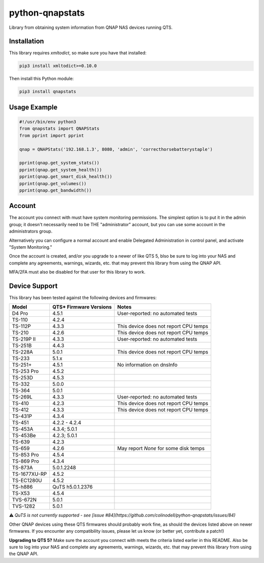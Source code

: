 ================
python-qnapstats
================

.. image:: https://img.shields.io/github/actions/workflow/status/colinodell/python-qnapstats/test.yml?branch=master&?style=flat-square
   :target: https://github.com/colinodell/python-qnapstats/actions?query=workflow%3ATest+branch%3Amaster
   :alt: Build Status
.. image:: https://img.shields.io/pypi/pyversions/qnapstats.svg?style=flat-square
   :target: https://pypi.python.org/pypi/qnapstats
   :alt: Supported Python Versions

Library from obtaining system information from QNAP NAS devices running QTS.

Installation
============

This library requires `xmltodict`, so make sure you have that installed:

.. code-block:: bash

    pip3 install xmltodict>=0.10.0

Then install this Python module:

.. code-block:: bash

    pip3 install qnapstats

Usage Example
=============

.. code-block:: python

    #!/usr/bin/env python3
    from qnapstats import QNAPStats
    from pprint import pprint
    
    qnap = QNAPStats('192.168.1.3', 8080, 'admin', 'correcthorsebatterystaple')
    
    pprint(qnap.get_system_stats())
    pprint(qnap.get_system_health())
    pprint(qnap.get_smart_disk_health())
    pprint(qnap.get_volumes())
    pprint(qnap.get_bandwidth())

Account
=======
The account you connect with must have system monitoring permissions. The simplest
option is to put it in the admin group; it doesn't necessarily
need to be THE "administrator" account, but you can use some account in the
administrators group.

Alternatively you can configure a normal account and enable Delegated Administration
in control panel, and activate "System Monitoring."

Once the account is created, and/or you upgrade to a newer of like QTS 5, 
blso be sure to log into your NAS and complete any agreements, warnings, wizards, etc.
that may prevent this library from using the QNAP API.

MFA/2FA must also be disabled for that user for this library to work.

Device Support
==============

This library has been tested against the following devices and firmwares:

+--------------+------------------------+---------------------------------------+
| Model        | QTS* Firmware Versions | Notes                                 |
+==============+========================+=======================================+
| D4 Pro       | 4.5.1                  | User-reported: no automated tests     |
+--------------+------------------------+---------------------------------------+
| TS-110       | 4.2.4                  |                                       |
+--------------+------------------------+---------------------------------------+
| TS-112P      | 4.3.3                  | This device does not report CPU temps |
+--------------+------------------------+---------------------------------------+
| TS-210       | 4.2.6                  | This device does not report CPU temps |
+--------------+------------------------+---------------------------------------+
| TS-219P II   | 4.3.3                  | User-reported: no automated tests     |
+--------------+------------------------+---------------------------------------+
| TS-251B      | 4.4.3                  |                                       |
+--------------+------------------------+---------------------------------------+
| TS-228A      | 5.0.1                  | This device does not report CPU temps |
+--------------+------------------------+---------------------------------------+
| TS-233       | 5.1.x                  |                                       |
+--------------+------------------------+---------------------------------------+
| TS-251+      | 4.5.1                  | No information on dnsInfo             |
+--------------+------------------------+---------------------------------------+
| TS-253 Pro   | 4.5.2                  |                                       |
+--------------+------------------------+---------------------------------------+
| TS-253D      | 4.5.3                  |                                       |
+--------------+------------------------+---------------------------------------+
| TS-332       | 5.0.0                  |                                       |
+--------------+------------------------+---------------------------------------+
| TS-364       | 5.0.1                  |                                       |
+--------------+------------------------+---------------------------------------+
| TS-269L      | 4.3.3                  | User-reported: no automated tests     |
+--------------+------------------------+---------------------------------------+
| TS-410       | 4.2.3                  | This device does not report CPU temps |
+--------------+------------------------+---------------------------------------+
| TS-412       | 4.3.3                  | This device does not report CPU temps |
+--------------+------------------------+---------------------------------------+
| TS-431P      | 4.3.4                  |                                       |
+--------------+------------------------+---------------------------------------+
| TS-451       | 4.2.2 - 4.2.4          |                                       |
+--------------+------------------------+---------------------------------------+
| TS-453A      | 4.3.4; 5.0.1           |                                       |
+--------------+------------------------+---------------------------------------+
| TS-453Be     | 4.2.3; 5.0.1           |                                       |
+--------------+------------------------+---------------------------------------+
| TS-639       | 4.2.3                  |                                       |
+--------------+------------------------+---------------------------------------+
| TS-659       | 4.2.6                  | May report `None` for some disk temps |
+--------------+------------------------+---------------------------------------+
| TS-853 Pro   | 4.5.4                  |                                       |
+--------------+------------------------+---------------------------------------+
| TS-869 Pro   | 4.3.4                  |                                       |
+--------------+------------------------+---------------------------------------+
| TS-873A      | 5.0.1.2248             |                                       |
+--------------+------------------------+---------------------------------------+
| TS-1677XU-RP | 4.5.2                  |                                       |
+--------------+------------------------+---------------------------------------+
| TS-EC1280U   | 4.5.2                  |                                       |
+--------------+------------------------+---------------------------------------+
| TS-h886      | QuTS h5.0.1.2376       |                                       |
+--------------+------------------------+---------------------------------------+
| TS-X53       | 4.5.4                  |                                       |
+--------------+------------------------+---------------------------------------+
| TVS-672N     | 5.0.1                  |                                       |
+--------------+------------------------+---------------------------------------+
| TVS-1282     | 5.0.1                  |                                       |
+--------------+------------------------+---------------------------------------+

⚠️ *QuTS is not currently supported - see [issue #84](https://github.com/colinodell/python-qnapstats/issues/84)*

Other QNAP devices using these QTS firmwares should probably work fine, as should the devices listed above on newer firmwares.
If you encounter any compatibility issues, please let us know (or better yet, contribute a patch!)


**Upgrading to QTS 5?** Make sure the account you connect with meets the criteria listed earlier in this README.
Also be sure to log into your NAS and complete any agreements, warnings, wizards, etc. that may prevent this
library from using the QNAP API.
